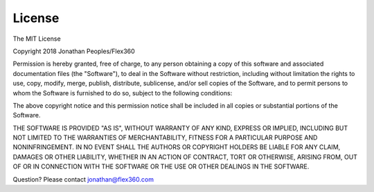 License
=======

The MIT License

Copyright 2018 Jonathan Peoples/Flex360

Permission is hereby granted, free of charge, to any person obtaining a copy of this software
and associated documentation files (the "Software"), to deal in the Software without restriction,
including without limitation the rights to use, copy, modify, merge, publish, distribute, sublicense,
and/or sell copies of the Software, and to permit persons to whom the Software is furnished to do so,
subject to the following conditions:

The above copyright notice and this permission notice shall be included in all copies or substantial portions of the Software.

THE SOFTWARE IS PROVIDED "AS IS", WITHOUT WARRANTY OF ANY KIND, EXPRESS OR IMPLIED,
INCLUDING BUT NOT LIMITED TO THE WARRANTIES OF MERCHANTABILITY, FITNESS FOR A PARTICULAR
PURPOSE AND NONINFRINGEMENT. IN NO EVENT SHALL THE AUTHORS OR COPYRIGHT HOLDERS BE LIABLE
FOR ANY CLAIM, DAMAGES OR OTHER LIABILITY, WHETHER IN AN ACTION OF CONTRACT, TORT OR OTHERWISE,
ARISING FROM, OUT OF OR IN CONNECTION WITH THE SOFTWARE OR THE USE OR OTHER DEALINGS IN THE SOFTWARE.


.. raw:: html

    <strong style="font-size: 20px;">Questions</strong><br><br>

Question? Please contact jonathan@flex360.com
